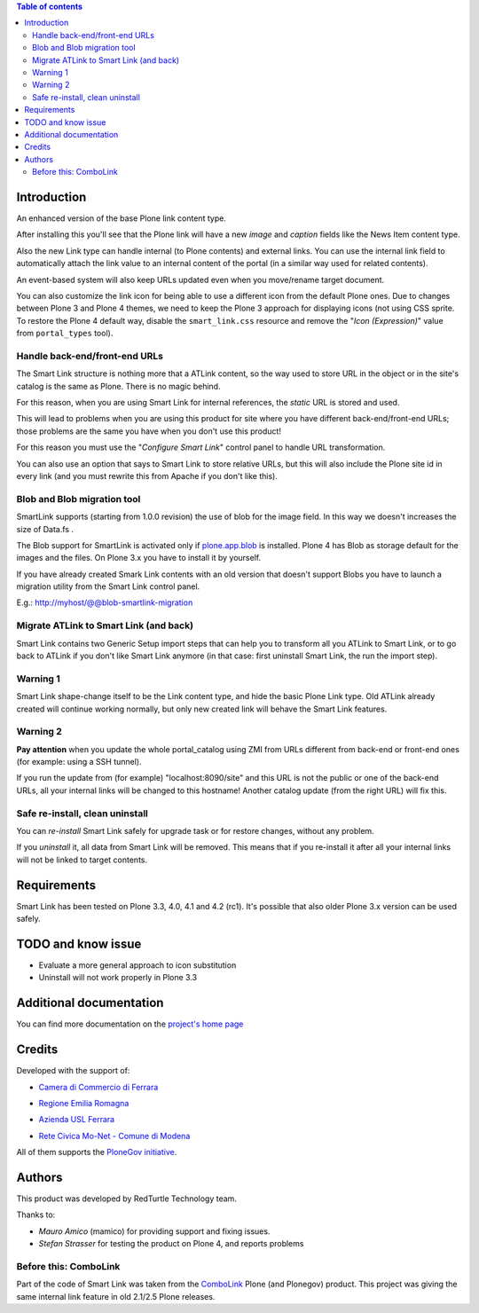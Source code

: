 .. contents:: **Table of contents**

Introduction
============

An enhanced version of the base Plone link content type.

After installing this you'll see that the Plone link will have a new *image* and *caption* fields
like the News Item content type.

.. image:: http://keul.it/images/plone/redturtle.smartlink-1.0.0rc2-1.png
   :alt: Advanced fields tab

Also the new Link type can handle internal (to Plone contents) and external links. You can use the
internal link field to automatically attach the link value to an internal content of the portal
(in a similar way used for related contents).

.. image:: http://keul.it/images/plone/redturtle.smartlink-1.0.0rc2-2.png
   :alt: The Smart Link edit form

An event-based system will also keep URLs updated even when you move/rename target document.

You can also customize the link icon for being able to use a different icon from the default Plone ones.
Due to changes between Plone 3 and Plone 4 themes, we need to keep the Plone 3 approach for displaying icons
(not using CSS sprite. To restore the Plone 4 default way, disable the ``smart_link.css`` resource
and remove the "*Icon (Expression)*" value from ``portal_types`` tool).

Handle back-end/front-end URLs
------------------------------

The Smart Link structure is nothing more that a ATLink content, so the way used to store URL
in the object or in the site's catalog is the same as Plone. There is no magic behind.

For this reason, when you are using Smart Link for internal references, the *static* URL is
stored and used.

This will lead to problems when you are using this product for site where you have different
back-end/front-end URLs; those problems are the same you have when you don't use this product!

For this reason you must use the "*Configure Smart Link*" control panel to handle URL transformation.

.. image:: http://keul.it/images/plone/redturtle.smartlink-1.0.0rc2-3.png
   :alt: The 'Configure Smart Link' panel

You can also use an option that says to Smart Link to store relative URLs, but this will also
include the Plone site id in every link (and you must rewrite this from Apache if you don't
like this). 

Blob and Blob migration tool
----------------------------

SmartLink supports (starting from 1.0.0 revision) the use of blob for the image field.
In this way we doesn't increases the size of Data.fs .

The Blob support for SmartLink is activated only if `plone.app.blob`__ is installed.
Plone 4 has Blob as storage default for the images and the files.
On Plone 3.x you have to install it by yourself.

__ http://pypi.python.org/pypi/plone.app.blob

If you have already created Smark Link contents with an old version that doesn't support Blobs
you have to launch a migration utility from the Smart Link control panel. 

E.g.: http://myhost/@@blob-smartlink-migration

Migrate ATLink to Smart Link (and back)
---------------------------------------

Smart Link contains two Generic Setup import steps that can help you to transform all you ATLink
to Smart Link, or to go back to ATLink if you don't like Smart Link anymore (in that case: first
uninstall Smart Link, the run the import step).

Warning 1
---------

Smart Link shape-change itself to be the Link content type, and hide the basic Plone Link type. Old ATLink
already created will continue working normally, but only new created link will behave the Smart Link
features.

Warning 2
---------

**Pay attention** when you update the whole portal_catalog using ZMI from URLs different from
back-end or front-end ones (for example: using a SSH tunnel).

If you run the update from (for example) "localhost:8090/site" and this URL is not the public
or one of the back-end URLs, all your internal links will be changed to this hostname!
Another catalog update (from the right URL) will fix this.

Safe re-install, clean uninstall
--------------------------------

You can *re-install* Smart Link safely for upgrade task or for restore changes, without any problem.

If you *uninstall* it, all data from Smart Link will be removed. This means that if you re-install it after
all your internal links will not be linked to target contents.

Requirements
============

Smart Link has been tested on Plone 3.3, 4.0, 4.1 and 4.2 (rc1).
It's possible that also older Plone 3.x version can be used safely.

TODO and know issue
===================

* Evaluate a more general approach to icon substitution
* Uninstall will not work properly in Plone 3.3

Additional documentation
========================

You can find more documentation on the `project's home page`__

__ http://plone.org/products/smart-link/documentation/

Credits
=======

Developed with the support of:

* `Camera di Commercio di Ferrara`__
  
  .. image:: http://www.fe.camcom.it/cciaa-logo.png/
     :alt: CCIAA Ferrara - logo
  
* `Regione Emilia Romagna`__
* `Azienda USL Ferrara`__
  
  .. image:: http://www.ausl.fe.it/logo_ausl.gif
     :alt: Azienda USL - logo

* `Rete Civica Mo-Net - Comune di Modena`__
  
  .. image:: http://www.comune.modena.it/grafica/logoComune/logoComunexweb.jpg 
     :alt: Comune di Modena - logo

All of them supports the `PloneGov initiative`__.

__ http://www.fe.camcom.it/
__ http://www.regione.emilia-romagna.it/
__ http://www.ausl.fe.it/
__ http://www.comune.modena.it/
__ http://www.plonegov.it/

Authors
=======

This product was developed by RedTurtle Technology team.

.. image:: http://www.redturtle.net/redturtle_banner.png
   :alt: RedTurtle Technology Site
   :target: http://www.redturtle.net/

Thanks to:

* *Mauro Amico* (mamico) for providing support and fixing issues.
* *Stefan Strasser* for testing the product on Plone 4, and reports problems

Before this: ComboLink
----------------------

Part of the code of Smart Link was taken from the `ComboLink`__ Plone (and Plonegov) product.
This project was giving the same internal link feature in old 2.1/2.5 Plone releases.

__ http://plone.org/products/combolink/

